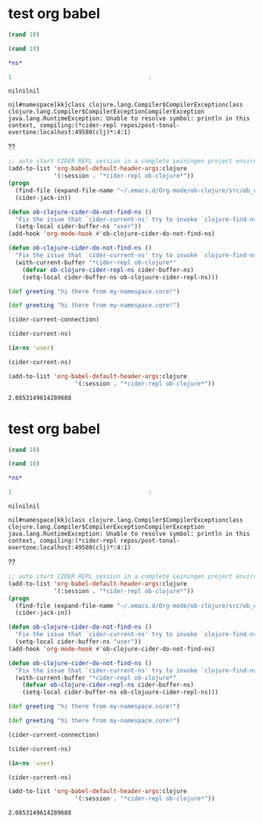 * test org babel

#+begin_src clojure
(rand 10)
#+end_src

#+RESULTS:
: nil1.2760946712618748


#+begin_src clojure
(rand 10)
#+end_src

#+RESULTS:


#+begin_src clojure
*ns*

#+end_src

#+RESULTS:

# #+begin_src clojure :session "*cider-repl ob-clojure*" :results output

# #+end_src

# #+begin_src clojure :results silent
# 2
# #+end_src


#+begin_src clojure :session *cider-repl repos/post-tonal-overtone:localhost:50169(clj)*
  1                                       ;
#+end_src

# #+BEGIN_SRC clojure :result output
# (println "hi")
# (println (str *ns*))
# #+END_SRC

#+RESULTS:
: nilnilnil

# #+begin_src clojure
# *ns*

# #+end_src

#+RESULTS:

# #+BEGIN_SRC clojure :result output
# (in-ns 'kk)

# (println (str *ns*))
# #+END_SRC

#+RESULTS:
: nil#namespace[kk]class clojure.lang.Compiler$CompilerExceptionclass clojure.lang.Compiler$CompilerExceptionCompilerException java.lang.RuntimeException: Unable to resolve symbol: println in this context, compiling:(*cider-repl repos/post-tonal-overtone:localhost:49580(clj)*:4:1) 

??
#+begin_src emacs-lisp
      ;; auto start CIDER REPL session in a complete Leiningen project environment for Org-mode Babel by jack-in.
      (add-to-list 'org-babel-default-header-args:clojure
                   '(:session . "*cider-repl ob-clojure*"))
      (progn
        (find-file (expand-file-name "~/.emacs.d/Org-mode/ob-clojure/src/ob_clojure/core.clj"))
        (cider-jack-in))

      (defun ob-clojure-cider-do-not-find-ns ()
        "Fix the issue that `cider-current-ns' try to invoke `clojure-find-ns' to extract ns from buffer."
        (setq-local cider-buffer-ns "user"))
      (add-hook 'org-mode-hook #'ob-clojure-cider-do-not-find-ns)
      #+end_src

#+begin_src emacs-lisp
(defun ob-clojure-cider-do-not-find-ns ()
  "Fix the issue that `cider-current-ns' try to invoke `clojure-find-ns' to extract ns from buffer."
  (with-current-buffer "*cider-repl ob-clojure*"
    (defvar ob-clojure-cider-repl-ns cider-buffer-ns)
    (setq-local cider-buffer-ns ob-clojuure-cider-repl-ns)))
#+end_src



#+BEGIN_SRC clojure :results value :ns my-namespace.core
(def greeting "hi there from my-namespace.core!")
#+END_SRC

#+RESULTS:
: nil#'my-namespace.core/greeting

#+BEGIN_SRC clojure :results value :ns post-tonal-overtone.core
(def greeting "hi there from my-namespace.core!")
#+END_SRC

#+RESULTS:
: nil#'post-tonal-overtone.core/greeting

#+BEGIN_SRC emacs-lisp
(cider-current-connection)
#+END_SRC

#+RESULTS:
: #<buffer *cider-repl repos/post-tonal-overtone:localhost:49580(clj)*>

#+BEGIN_SRC emacs-lisp
(cider-current-ns)
#+END_SRC

#+RESULTS:
: kk


#+BEGIN_SRC clojure
(in-ns 'user)
#+END_SRC

#+RESULTS:
: nil#namespace[user]

#+BEGIN_SRC emacs-lisp
(cider-current-ns)
#+END_SRC

#+RESULTS:
: user

#+begin_src emacs-lisp
(add-to-list 'org-babel-default-header-args:clojure
                   '(:session . "*cider-repl ob-clojure*"))
#+end_src



#+RESULTS:
: 1.3664794171845684



#+RESULTS:
: 2.0853149614289688
* test org babel
  :PROPERTIES:
  :ARCHIVE_TIME: 2018-10-15 Mon 21:30
  :ARCHIVE_FILE: ~/repos/post-tonal-overtone/README.org
  :ARCHIVE_CATEGORY: README
  :END:

#+begin_src clojure
(rand 10)
#+end_src

#+RESULTS:
: 1.8979432003863017


#+begin_src clojure
(rand 10)
#+end_src

#+RESULTS:


#+begin_src clojure
*ns*

#+end_src

#+RESULTS:

# #+begin_src clojure :session "*cider-repl ob-clojure*" :results output

# #+end_src

# #+begin_src clojure :results silent
# 2
# #+end_src


#+begin_src clojure :session *cider-repl repos/post-tonal-overtone:localhost:50169(clj)*
  1                                       ;
#+end_src

# #+BEGIN_SRC clojure :result output
# (println "hi")
# (println (str *ns*))
# #+END_SRC

#+RESULTS:
: nilnilnil

# #+begin_src clojure
# *ns*

# #+end_src

#+RESULTS:

# #+BEGIN_SRC clojure :result output
# (in-ns 'kk)

# (println (str *ns*))
# #+END_SRC

#+RESULTS:
: nil#namespace[kk]class clojure.lang.Compiler$CompilerExceptionclass clojure.lang.Compiler$CompilerExceptionCompilerException java.lang.RuntimeException: Unable to resolve symbol: println in this context, compiling:(*cider-repl repos/post-tonal-overtone:localhost:49580(clj)*:4:1) 

??
#+begin_src emacs-lisp
      ;; auto start CIDER REPL session in a complete Leiningen project environment for Org-mode Babel by jack-in.
      (add-to-list 'org-babel-default-header-args:clojure
                   '(:session . "*cider-repl ob-clojure*"))
      (progn
        (find-file (expand-file-name "~/.emacs.d/Org-mode/ob-clojure/src/ob_clojure/core.clj"))
        (cider-jack-in))

      (defun ob-clojure-cider-do-not-find-ns ()
        "Fix the issue that `cider-current-ns' try to invoke `clojure-find-ns' to extract ns from buffer."
        (setq-local cider-buffer-ns "user"))
      (add-hook 'org-mode-hook #'ob-clojure-cider-do-not-find-ns)
      #+end_src

#+begin_src emacs-lisp
(defun ob-clojure-cider-do-not-find-ns ()
  "Fix the issue that `cider-current-ns' try to invoke `clojure-find-ns' to extract ns from buffer."
  (with-current-buffer "*cider-repl ob-clojure*"
    (defvar ob-clojure-cider-repl-ns cider-buffer-ns)
    (setq-local cider-buffer-ns ob-clojuure-cider-repl-ns)))
#+end_src



#+BEGIN_SRC clojure :results value :ns my-namespace.core
(def greeting "hi there from my-namespace.core!")
#+END_SRC

#+RESULTS:
: nil#'my-namespace.core/greeting

#+BEGIN_SRC clojure :results value :ns post-tonal-overtone.core
(def greeting "hi there from my-namespace.core!")
#+END_SRC

#+RESULTS:
: nil#'post-tonal-overtone.core/greeting

#+BEGIN_SRC emacs-lisp
(cider-current-connection)
#+END_SRC

#+RESULTS:
: #<buffer *cider-repl repos/post-tonal-overtone:localhost:49580(clj)*>

#+BEGIN_SRC emacs-lisp
(cider-current-ns)
#+END_SRC

#+RESULTS:
: kk


#+BEGIN_SRC clojure
(in-ns 'user)
#+END_SRC

#+RESULTS:
: nil#namespace[user]

#+BEGIN_SRC emacs-lisp
(cider-current-ns)
#+END_SRC

#+RESULTS:
: user

#+begin_src emacs-lisp
(add-to-list 'org-babel-default-header-args:clojure
                   '(:session . "*cider-repl ob-clojure*"))
#+end_src



#+RESULTS:
: 1.3664794171845684



#+RESULTS:
: 2.0853149614289688
